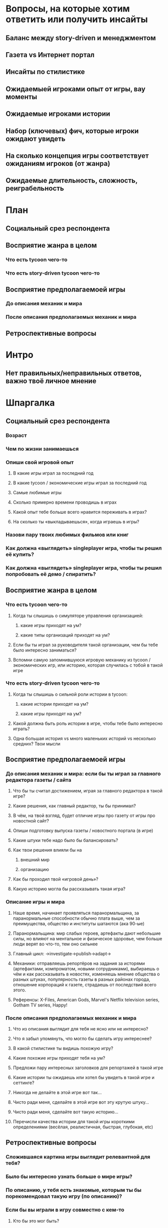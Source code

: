 
* Вопросы, на которые хотим ответить или получить инсайты

** Баланс между story-driven и менеджментом

** Газета vs Интернет портал

** Инсайты по стилистике

** Ожидаемыей игроками опыт от игры, вау моменты

** Ожидаемые игроками истории

** Набор (ключевых) фич, которые игроки ожидают увидеть

** На сколько концепция игры соответствует ожиданиям игроков (от жанра)

** Ожидаемые длительность, сложность, реиграбельность

* План

** Социальный срез респондента

** Восприятие жанра в целом

*** Что есть tycoon чего-то

*** Что есть story-driven tycoon чего-то

** Восприятие предполагаемоей игры

*** До описания механик и мира

*** После описания предполагаемых механик и мира

** Ретроспективные вопросы

* Интро

** Нет правильных/неправильных ответов, важно твоё личное мнение

* Шпаргалка

** Социальный срез респондента

*** Возраст

*** Чем по жизни занимаешься

*** Опиши свой игровой опыт

**** В какие игры играл за последний год

**** В какие tycoon / экономические игры играл за последний год

**** Самые любимые игры

**** Сколько примерно времени проводишь в играх

**** Какой опыт тебе больше всего нравится переживать в играх?

**** На сколько ты «выкладываешься», когда играешь в игры?

*** Назови пару твоих любимых фильмов или книг

*** Как должна «выглядеть» singleplayer игра, чтобы ты решил её купить?

*** Как должна «выглядеть» singleplayer игра, чтобы ты решил попробовать её демо / спиратить?

** Восприятие жанра в целом

*** Что есть tycoon чего-то

**** Когда ты слышишь о симуляторе управления организацией:

***** какие игры приходят на ум?

***** какие типы организаций приходят на ум?

**** Если бы ты играл за руководителя такой организации, чем бы тебе было интересно заниматься?

**** Вспомни самую запомнившуюся игровую механику из tycoon / экономических игр, или историю, которая случилась с тобой в такой игре

*** Что есть story-driven tycoon чего-то

**** Когда ты слышишь о сильной роли истории в tycoon:

***** какие истории приходят на ум?

***** какие игры приходят на ум?

**** Какой должна быть роль истории в игре, чтобы тебе было интересно играть?

**** Одна большая история vs много маленьких историй vs несколько средних? Твои мысли

** Восприятие предполагаемоей игры

*** До описания механик и мира: если бы ты играл за главного редактора газеты / сайта

**** Что бы ты считал достижением, играя за главного редактора в такой игре?

**** Какие решения, как главный редактор, ты бы принимал?

**** В чём, на твой взгляд, будет отличие игры про газету от игры про новостной сайт?

**** Опиши подготовку выпуска газеты / новостного портала (в игре)

**** Какие штуки тебе надо было бы балансировать?

**** Как твои решения влияли бы на

***** внешний мир

***** организацию

**** Как бы проходил твой «игровой день»?

**** Какую историю могла бы рассказывать такая игра?

*** Описание игры и мира

**** Наше время, начинает проявляться паранормальщина, за паранормальные способности обычно плата выше, чем за преимущества, общество и институты шатаются (ака 90-ые)

**** Паранормальщина: мир слабых героев, артефакты дают небольшие силы, но влияют на ментальное и физическое здоровье, чем больше люди верят во что-то, тем оно сильнее

**** Главный цикл: ->investigate->publish->adapt->

**** Механики: отправляешь репортёров на задания за исторями (артефактами, компроматом, новыми сотрудниками), выбираешь о чём и как рассказывать в новостях, изменяешь мнение общества о разных штуках, популярность газеты в разных районах города, отношение корпораций к газете, страдаешь от последствий всего этого.

**** Референсы: X-Files, American Gods, Marvel's Netflix television series, Gotham TV series, Happy!

*** После описания предполагаемых механик и мира

**** Что из описания выглядит для тебя не ясно или не интересно?

**** Что я забыл упомянуть, что могло бы сделать игру интереснее?

**** В какой стилистике ты видишь похожую игру?

**** Какие похожие игры приходят тебя на ум?

**** Предложи пару интересных заголовков для репортажей в такой игре

**** Какие истории ты ожидаешь или хотел бы увидеть в такой игре и сеттинге?

**** Никогда не делайте в этой игре вот так...

**** Чисто ради меня, сделайте в этой игре вот эту крутую штуку...

**** Чисто ради меня, сделайте вот такую историю...

**** Перечисли качества истории для такой игры короткими определениями (весёлая, реалистичная, быстрая, глубокая, etc)

** Ретроспективные вопросы

*** Сложившаяся картина игры выглядит релевантной для тебя?

*** Было бы интересно узнать больше о мире игры?

*** По описанию, у тебя есть знакомые, которым ты бы порекомендовал такую игру (по описанию)?

*** Если бы вы играли в игру совместно с кем-то

**** Кто бы это мог быть?

**** Какую роль бы ты ему дал?

**** Как бы вы взаимодействовали?

*** Любые твои соображения после разговора

* ТУДУ

** Вопросы на упорядочивание (по приоритету, по интересности, etc).

** Примеры вопросов

*** Как ты делаешь это или то

*** Что ты чувствуешь, когда это или то

*** Твоё любимое это или то
